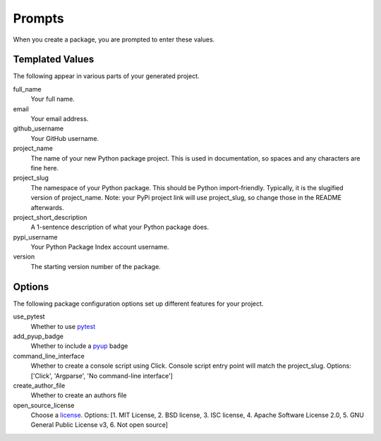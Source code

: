 Prompts
=======

When you create a package, you are prompted to enter these values.

Templated Values
----------------

The following appear in various parts of your generated project.

full_name
    Your full name.

email
    Your email address.

github_username
    Your GitHub username.

project_name
    The name of your new Python package project. This is used in documentation,
    so spaces and any characters are fine here.

project_slug
    The namespace of your Python package. This should be Python import-friendly.
    Typically, it is the slugified version of project_name. Note: your PyPi
    project link will use project_slug, so change those in the README afterwards.

project_short_description
    A 1-sentence description of what your Python package does.

pypi_username
    Your Python Package Index account username.

version
    The starting version number of the package.

Options
-------

The following package configuration options set up different features for your
project.

use_pytest
    Whether to use `pytest <https://docs.pytest.org/en/latest/>`_

add_pyup_badge
    Whether to include a `pyup <https://github.com/pyupio/pyup>`_ badge

command_line_interface
    Whether to create a console script using Click. Console script entry point
    will match the project_slug. Options: ['Click', 'Argparse',
    'No command-line interface']

create_author_file
    Whether to create an authors file

open_source_license
    Choose a `license <https://choosealicense.com/>`_. Options: [1. MIT
    License, 2. BSD license, 3. ISC license, 4. Apache Software License 2.0, 5.
    GNU General Public License v3, 6. Not open source]
